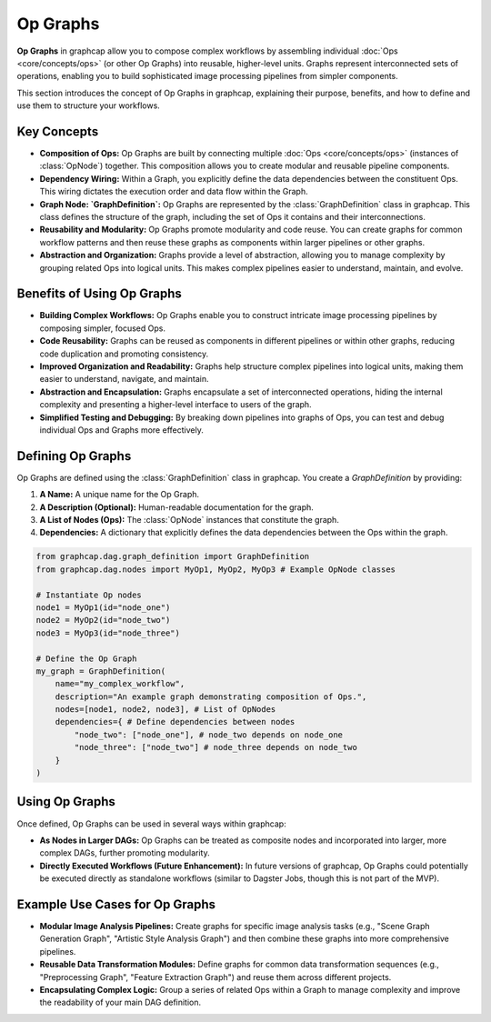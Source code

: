 =================================
Op Graphs
=================================

**Op Graphs** in graphcap allow you to compose complex workflows by assembling individual :doc:`Ops <core/concepts/ops>` (or other Op Graphs) into reusable, higher-level units.  Graphs represent interconnected sets of operations, enabling you to build sophisticated image processing pipelines from simpler components.

This section introduces the concept of Op Graphs in graphcap, explaining their purpose, benefits, and how to define and use them to structure your workflows.

Key Concepts
============

- **Composition of Ops:** Op Graphs are built by connecting multiple :doc:`Ops <core/concepts/ops>` (instances of :class:`OpNode`) together.  This composition allows you to create modular and reusable pipeline components.

- **Dependency Wiring:** Within a Graph, you explicitly define the data dependencies between the constituent Ops.  This wiring dictates the execution order and data flow within the Graph.

- **Graph Node: `GraphDefinition`:** Op Graphs are represented by the :class:`GraphDefinition` class in graphcap. This class defines the structure of the graph, including the set of Ops it contains and their interconnections.

- **Reusability and Modularity:** Op Graphs promote modularity and code reuse. You can create graphs for common workflow patterns and then reuse these graphs as components within larger pipelines or other graphs.

- **Abstraction and Organization:** Graphs provide a level of abstraction, allowing you to manage complexity by grouping related Ops into logical units. This makes complex pipelines easier to understand, maintain, and evolve.

Benefits of Using Op Graphs
========================

- **Building Complex Workflows:**  Op Graphs enable you to construct intricate image processing pipelines by composing simpler, focused Ops.

- **Code Reusability:**  Graphs can be reused as components in different pipelines or within other graphs, reducing code duplication and promoting consistency.

- **Improved Organization and Readability:**  Graphs help structure complex pipelines into logical units, making them easier to understand, navigate, and maintain.

- **Abstraction and Encapsulation:**  Graphs encapsulate a set of interconnected operations, hiding the internal complexity and presenting a higher-level interface to users of the graph.

- **Simplified Testing and Debugging:**  By breaking down pipelines into graphs of Ops, you can test and debug individual Ops and Graphs more effectively.

Defining Op Graphs
====================

Op Graphs are defined using the :class:`GraphDefinition` class in graphcap. You create a `GraphDefinition` by providing:

1.  **A Name:** A unique name for the Op Graph.
2.  **A Description (Optional):**  Human-readable documentation for the graph.
3.  **A List of Nodes (Ops):** The :class:`OpNode` instances that constitute the graph.
4.  **Dependencies:** A dictionary that explicitly defines the data dependencies between the Ops within the graph.

.. code-block:: python

    from graphcap.dag.graph_definition import GraphDefinition
    from graphcap.dag.nodes import MyOp1, MyOp2, MyOp3 # Example OpNode classes

    # Instantiate Op nodes
    node1 = MyOp1(id="node_one")
    node2 = MyOp2(id="node_two")
    node3 = MyOp3(id="node_three")

    # Define the Op Graph
    my_graph = GraphDefinition(
        name="my_complex_workflow",
        description="An example graph demonstrating composition of Ops.",
        nodes=[node1, node2, node3], # List of OpNodes
        dependencies={ # Define dependencies between nodes
            "node_two": ["node_one"], # node_two depends on node_one
            "node_three": ["node_two"] # node_three depends on node_two
        }
    )


Using Op Graphs
==================

Once defined, Op Graphs can be used in several ways within graphcap:

- **As Nodes in Larger DAGs:** Op Graphs can be treated as composite nodes and incorporated into larger, more complex DAGs, further promoting modularity.
- **Directly Executed Workflows (Future Enhancement):** In future versions of graphcap, Op Graphs could potentially be executed directly as standalone workflows (similar to Dagster Jobs, though this is not part of the MVP).

Example Use Cases for Op Graphs
==============================

- **Modular Image Analysis Pipelines:**  Create graphs for specific image analysis tasks (e.g., "Scene Graph Generation Graph", "Artistic Style Analysis Graph") and then combine these graphs into more comprehensive pipelines.
- **Reusable Data Transformation Modules:**  Define graphs for common data transformation sequences (e.g., "Preprocessing Graph", "Feature Extraction Graph") and reuse them across different projects.
- **Encapsulating Complex Logic:**  Group a series of related Ops within a Graph to manage complexity and improve the readability of your main DAG definition.

